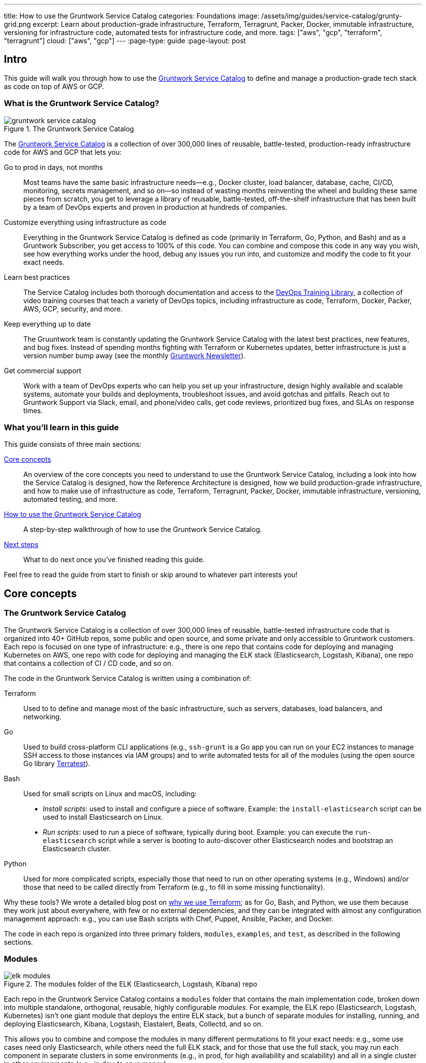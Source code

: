 ---
title: How to use the Gruntwork Service Catalog
categories: Foundations
image: /assets/img/guides/service-catalog/grunty-grid.png
excerpt: Learn about production-grade infrastructure, Terraform, Terragrunt, Packer, Docker, immutable infrastructure, versioning for infrastructure code, automated tests for infrastructure code, and more.
tags: ["aws", "gcp", "terraform", "terragrunt"]
cloud: ["aws", "gcp"]
---
:page-type: guide
:page-layout: post

:toc:
:toc-placement!:

// GitHub specific settings. See https://gist.github.com/dcode/0cfbf2699a1fe9b46ff04c41721dda74 for details.
ifdef::env-github[]
:tip-caption: :bulb:
:note-caption: :information_source:
:important-caption: :heavy_exclamation_mark:
:caution-caption: :fire:
:warning-caption: :warning:
toc::[]
endif::[]

== Intro

This guide will walk you through how to use the
https://gruntwork.io/infrastructure-as-code-library/[Gruntwork Service Catalog] to define and manage a production-grade
tech stack as code on top of AWS or GCP.

=== What is the Gruntwork Service Catalog?

// TODO: update screenshot of the service catalog when we launch the new design
.The Gruntwork Service Catalog
image::/assets/img/guides/service-catalog/gruntwork-service-catalog.png[]

The https://gruntwork.io/infrastructure-as-code-library/[Gruntwork Service Catalog] is a collection of over 300,000
lines of reusable, battle-tested, production-ready infrastructure code for AWS and GCP that lets you:

Go to prod in days, not months::
  Most teams have the same basic infrastructure needs—e.g., Docker cluster, load balancer, database, cache, CI/CD,
  monitoring, secrets management, and so on—so instead of wasting months reinventing the wheel and building these
  same pieces from scratch, you get to leverage a library of reusable, battle-tested, off-the-shelf infrastructure
  that has been built by a team of DevOps experts and proven in production at hundreds of companies.

Customize everything using infrastructure as code::
  Everything in the Gruntwork Service Catalog is defined as code (primarily in Terraform, Go, Python, and Bash) and
  as a Gruntwork Subscriber, you get access to 100% of this code. You can combine and compose this code in any way you
  wish, see how everything works under the hood, debug any issues you run into, and customize and modify the code to
  fit your exact needs.

Learn best practices::
  The Service Catalog includes both thorough documentation and access to the
  https://gruntwork.io/training/[DevOps Training Library], a collection of video training courses that teach a variety
  of DevOps topics, including infrastructure as code, Terraform, Docker, Packer, AWS, GCP, security, and more.

Keep everything up to date::
  The Gruuntwork team is constantly updating the Gruntwork Service Catalog with the latest best practices, new features,
  and bug fixes. Instead of spending months fighting with Terraform or Kubernetes updates, better infrastructure is just
  a version number bump away (see the monthly https://blog.gruntwork.io/tagged/gruntwork-newsletter[Gruntwork Newsletter]).

Get commercial support::
  Work with a team of DevOps experts who can help you set up your infrastructure, design highly available and
  scalable systems, automate your builds and deployments, troubleshoot issues, and avoid gotchas and pitfalls. Reach out
  to Gruntwork Support via Slack, email, and phone/video calls, get code reviews, prioritized bug fixes, and SLAs on
  response times.

=== What you'll learn in this guide

This guide consists of three main sections:

<<core_concepts>>::
  An overview of the core concepts you need to understand to use the Gruntwork Service Catalog, including a look into
  how the Service Catalog is designed, how the Reference Architecture is designed, how we build production-grade
  infrastructure, and how to make use of infrastructure as code, Terraform, Terragrunt, Packer, Docker, immutable
  infrastructure, versioning, automated testing, and more.

<<how_to_use_the_catalog>>::
  A step-by-step walkthrough of how to use the Gruntwork Service Catalog.

<<next_steps>>::
  What to do next once you've finished reading this guide.

Feel free to read the guide from start to finish or skip around to whatever part interests you!

[[core_concepts]]
== Core concepts

=== The Gruntwork Service Catalog

The Gruntwork Service Catalog is a collection of over 300,000 lines of reusable, battle-tested infrastructure code
that is organized into 40+ GitHub repos, some public and open source, and some private and only accessible to Gruntwork
customers. Each repo is focused on one type of infrastructure: e.g., there is one repo that contains code for deploying
and managing Kubernetes on AWS, one repo with code for deploying and managing the ELK stack (Elasticsearch, Logstash,
Kibana), one repo that contains a collection of CI / CD code, and so on.

The code in the Gruntwork Service Catalog is written using a combination of:

Terraform::
  Used to to define and manage most of the basic infrastructure, such as servers, databases, load balancers, and
  networking.

Go::
  Used to build cross-platform CLI applications (e.g., `ssh-grunt` is a Go app you can run on your EC2 instances to
  manage SSH access to those instances via IAM groups) and to write automated tests for all of the modules (using the
  open source Go library https://github.com/gruntwork-io/terratest/[Terratest]).

Bash::
  Used for small scripts on Linux and macOS, including:
+
* _Install scripts_: used to install and configure a piece of software. Example: the `install-elasticsearch` script
  can be used to install Elasticsearch on Linux.
* _Run scripts_: used to run a piece of software, typically during boot. Example: you can execute the
  `run-elasticsearch` script while a server is booting to auto-discover other Elasticsearch nodes and bootstrap an
  Elasticsearch cluster.

Python::
  Used for more complicated scripts, especially those that need to run on other operating systems (e.g., Windows)
  and/or those that need to be called directly from Terraform (e.g., to fill in some missing functionality).

Why these tools? We wrote a detailed blog post on
https://blog.gruntwork.io/why-we-use-terraform-and-not-chef-puppet-ansible-saltstack-or-cloudformation-7989dad2865c[why we use Terraform];
as for Go, Bash, and Python, we use them because they work just about everywhere, with few or no external dependencies,
and they can be integrated with almost any configuration management approach: e.g., you can use Bash scripts with Chef,
Puppet, Ansible, Packer, and Docker.

The code in each repo is organized into three primary folders, `modules`, `examples`, and `test`, as described in the
following sections.

=== Modules

.The modules folder of the ELK (Elasticsearch, Logstash, Kibana) repo
image::/assets/img/guides/service-catalog/elk-modules.png[]

Each repo in the Gruntwork Service Catalog contains a `modules` folder that contains the main implementation code,
broken down into multiple standalone, orthogonal, reusable, highly configurable _modules_. For example, the ELK repo
(Elasticsearch, Logstash, Kubernetes) isn't one giant module that deploys the entire ELK stack, but a bunch of separate
modules for installing, running, and deploying Elasticsearch, Kibana, Logstash, Elastalert, Beats, Collectd, and so on.

This allows you to combine and compose the modules in many different permutations to fit your exact needs: e.g., some
use cases need only Elasticsearch, while others need the full ELK stack, and for those that use the full stack, you
may run each component in separate clusters in some environments (e.g., in prod, for high availability and scalability)
and all in a single cluster in other environments (e.g., in dev, to save money).

=== Examples

.The examples folder of the ELK (Elasticsearch, Logstash, Kibana) repo
image::/assets/img/guides/service-catalog/elk-examples.png[]

Each repo in the Gruntwork Service Catalog contains an `examples` folder that shows you how to assemble the modules
from the `modules` folder into different permutations. This lets you try the modules out in minutes, without having to
write a line of code. In other words, this is executable documentation.

=== Automated tests

.The test folder of the ELK (Elasticsearch, Logstash, Kibana) repo
image::/assets/img/guides/service-catalog/elk-tests.png[]

Each repo in the Gruntwork Service Catalog contains a `test` folder that contains automated tests for the examples in
the `examples` folder. These are mostly integration tests, which use
https://github.com/gruntwork-io/terratest/[Terratest] under the hood to deploy the examples into real environments
(e.g., real AWS and GCP accounts), validate that everything works, and then tear everything down.

For example, after every commit to the ELK repo, we spin up a dozen ELK clusters, perform a variety of validation steps
(e.g., read data, write data, access Kibana, etc.) and then tear it all down again. This is how we build confidence
that the code does what we say it does—and that it continues to do it over years of updates.

=== Versioning

.An example of all the versioned updates announced in the monthly Gruntwork Newsletter
image::/assets/img/guides/service-catalog/newsletter.png[]

All of the code in the Gruntwork Service Catalog is _versioned_. Every time we make a change, we put out a new
versioned release, and announce it in the monthly
https://blog.gruntwork.io/tagged/gruntwork-newsletter[Gruntwork Newsletter].

When you use the code from the Gruntwork Service Catalog (a topic we'll cover in <<how_to_use_the_catalog>>), you pin
yourself to a specific version of the code. That way, you are not accidentally affected by any subsequent changes in
the Gruntwork Service Catalog until you explicitly choose to pull those changes in. And when you do want to pull the
changes in, it's just a matter of bumping the version number!

We use version numbers of the form `MAJOR.MINOR.PATCH` (e.g., `1.2.3`), following the principles of
_https://semver.org[semantic versioning]_. In traditional semantic versioning, you increment the:

. MAJOR version when you make incompatible API changes,
. MINOR version when you add functionality in a backwards compatible manner, and
. PATCH version when you make backwards compatible bug fixes.

However, much of the Gruntwork Service Catalog is built on Terraform, and as Terraform is still not at version `1.0.0`
(latest version as of August, 2019, was `0.12.6`), most of the Gruntwork Service Catalog is using `0.MINOR.PATCH`
version numbers. With `0.MINOR.PATCH`, the rules are a bit different, where you increment the:

. MINOR version when you make incompatible API changes
. PATCH version when you add backwards compatible functionality or bug fixes.

=== The Gruntwork Reference Architecture

.An example of the Gruntwork Reference Architecture
image::/assets/img/guides/service-catalog/ref-arch-full.png[]

The https://gruntwork.io/reference-architecture/[Gruntwork Reference Architecture] is a production-grade, end-to-end
tech stack built on top of the modules from the Gruntwork Service Catalog.

What's included::
  The Reference Architecture includes just about everything the typical company needs: multiple environments, each
  configured with server orchestration (e.g., Kubernetes), load balancers, databases, caches, network topology,
  monitoring, alerting, log aggregation, CI/CD, user management, secrets management, SSH management, VPN management, and
  much more. For a detailed walkthrough, see
  https://blog.gruntwork.io/how-to-build-an-end-to-end-production-grade-architecture-on-aws-part-1-eae8eeb41fec[How to Build an End to End Production-Grade Architecture on AWS].
  We wire all these pieces together according to your needs, deploy everything into your AWS or GCP accounts, and give
  you 100% of the code—all in about one day.

Opinionated code::
  Whereas the Gruntwork Service Catalog is relatively unopinionated, allowing you to combine and compose modules, tools,
  and approaches however you want ("à la carte"), the Gruntwork Reference Architecture is more opinionated, giving you a
  pre-defined, standardized set of modules, tools, and approaches to choose from ("prix fixe"). If the opinionated
  design of the Reference Architecture looks like a good fit for your company, you may wish to purchase it as a way to
  save months of having to wire everything together and deploy it yourself. If the opinionated design is not a good
  fit, then you can use the Gruntwork Service Catalog directly instead.

[[example_ref_arch]]See an example Reference Architecture::
  You can find the code for an example Reference Architecture for a fictional Acme corporation in the following repos:
+
IMPORTANT: You must be a https://gruntwork.io/[Gruntwork subscriber] to access these example repos.
+
* https://github.com/gruntwork-io/infrastructure-live-multi-account-acme/tree/master/_docs[Walkthrough documentation]
  (start here!): The Reference Architecture comes with end-to-end documentation that walks you through all of the code
  so you know how to run things in dev, how to deploy changes to prod, how to find metrics and logs, how to connect
  over VPN and SSH, and so on. This is a great starting point for exploring the Reference Architecture.
+
* https://github.com/gruntwork-io/infrastructure-modules-multi-account-acme[infrastratructure-modules]: In this repo,
  you'll find the reusable modules that define the infrastructure for the entire company (in this case, for Acme).
  These are like the blueprints for a house.
* https://github.com/gruntwork-io/infrastructure-modules-multi-account-acme[infrastratructure-live]: This repo uses
  the modules from `infrastructure-modules` to deploy all of the live environments for the company (dev, stage, prod,
  etc). These are like the real houses built from the blueprints.
* https://github.com/gruntwork-io/sample-app-frontend-multi-account-acme[sample-app-frontend]: This repo contains a
  sample app that demonstrates best practices for a Docker-based frontend app or microservice, including examples of
  how to talk to backend apps (i.e., service discovery), manage secrets, use TLS certs, and render HTML and JSON. This
  app is written in Node.js but the underlying patterns apply to any language or technology.
* https://github.com/gruntwork-io/sample-app-backend-multi-account-acme[sample-app-backend]: This repo contains a
  sample app that demonstrates best practices for a Docker-based backend app or microservice, including examples of
  how to talk to a database, do schema migrations, manage secrets, and use TLS certs. This app is written in Node.js
  but the underlying patterns apply to any language or technology.

[[production_grade_infra_checklist]]
=== The production-grade infrastructure checklist

The Gruntwork Service Catalog is a collection of _production-grade infrastructure_—that is, the type of reliable,
secure, battle-tested infrastructure that you'd bet your company on. Every time you deploy something to production,
you're betting that your infrastructure won't fall over if traffic goes up; you're betting that your infrastructure
won't lose your data if there's an outage; you're betting that your infrastructure won't allow your data to be
compromised when hackers try to break in; and if these bets don't work out, your company may go out of business. That's
what's at stake when we talk about "production-grade."

Building production-grade infrastructure requires taking into account a long list of details, which we have captured in
_The Production-Grade Infrastructure Checklist_:

.The Production-Grade Infrastructure Checklist
|===
| Task | Description | Example tools

| Install
| Install the software binaries and all dependencies.
| Bash, Chef, Ansible, Puppet

| Configure
| Configure the software at runtime. Includes port settings, TLS certs, service discovery, leaders, followers, replication, etc.
| Bash, Chef, Ansible, Puppet

| Provision
|  Provision the infrastructure. Includes EC2 instances, load balancers, network topology, security gr oups, IAM permissions, etc.
| Terraform, CloudFormation

| Deploy
| Deploy the service on top of the infrastructure. Roll out updates with no downtime. Includes blue-green, rolling, and canary deployments.
| Scripts, Orchestration tools (ECS, k8s, Nomad)

| High availability
| Withstand outages of individual processes, EC2 instances, services, Availability Zones, and regions.
| Multi AZ, multi-region, replication, ASGs, ELBs

| Scalability
| Scale up and down in response to load. Scale horizontally (more servers) and/or vertically (bigger servers).
| ASGs, replication, sharding, caching, divide and conquer

| Performance
| Optimize CPU, memory, disk, network, GPU, and usage. Includes query tuning, benchmarking, load testing, and profiling.
| Dynatrace, valgrind, VisualVM, ab, Jmeter

| Networking
| Configure static and dynamic IPs, ports, service discovery, firewalls, DNS, SSH access, and VPN access.
| EIPs, ENIs, VPCs, NACLs, SGs, Route 53, OpenVPN

| Security
| Encryption in transit (TLS) and on disk, authentication, authorization, secrets management, server hardening.
| ACM, EBS Volumes, Cognito, Vault, CIS

| Metrics
| Availability metrics, business metrics, app metrics, server metrics, events, observability, tracing, and alerting.
| CloudWatch, DataDog, New Relic, Honeycomb

| Logs
| Rotate logs on disk. Aggregate log data to a central location.
| CloudWatch logs, ELK, Sumo Logic, Papertrail

| Backup and Restore
| Make backups of DBs, caches, and other data on a scheduled basis. Replicate to separate region/account.
| RDS, ElastiCache, ec2-snapper, Lambda

| Cost optimization
| Pick proper instance types, use spot and reserved instances, use auto scaling, and nuke unused resources.
| ASGs, spot instances, reserved instances

| Documentation
| Document your code, architecture, and practices. Create playbooks to respond to incidents.
| READMEs, wikis, Slack

| Tests
| Write automated tests for your infrastructure code. Run tests after every commit and nightly.
| Terratest
|===

Most other collections of infrastructure code and service catalogs (e.g., AWS Quick Starts, Bitnami Application Catalog,
the Terraform Registry, Ansible Galaxy, Chef Supermarket, etc) are useful for learning and example code, but they do
not take most of this checklist into account, and therefore are not a good fit for direct production use. On the other
hand, every module in the Gruntwork Service Catalog goes through the production-grade checklist and is explicitly
designed for use directly in production.

=== Infrastructure as code

Everything in the Gruntwork Service Catalog is designed to allow you to define your _infrastructure as code (IaC)_.
That is, instead of deploying infrastructure _manually_ (e.g., by clicking around a web page), the idea behind IaC is
to write code to define, provision, and manage your infrastructure. This has a number of benefits:

Self-service::
  Most teams that deploy code manually have a small number of sysadmins (often, just one) who are the only ones who
  know all the magic incantations to make the deployment work and are the only ones with access to production. This
  becomes a major bottleneck as the company grows. If your infrastructure is defined in code, then the entire
  deployment process can be automated, and developers can kick off their own deployments whenever necessary.

Speed and safety::
  If the deployment process is automated, it'll be significantly faster, since a computer can carry out the deployment
  steps far faster than a person; and safer, since an automated process will be more consistent, more repeatable, and
  not prone to manual error.

Documentation::
  Instead of the state of your infrastructure being locked away in a single sysadmin's head, you can represent the
  state of your infrastructure in source files that anyone can read. In other words, IaC acts as documentation,
  allowing everyone in the organization to understand how things work, even if the sysadmin goes on vacation.

Version control::
  You can store your IaC source files in version control, which means the entire history of your infrastructure is now
  captured in the commit log. This becomes a powerful tool for debugging issues, as any time a problem pops up, your
  first step will be to check the commit log and find out what changed in your infrastructure, and your second step may
  be to resolve the problem by simply reverting back to a previous, known-good version of your IaC code.

// TODO: could add screenshot here of GitHub PR with plan output and tests
Validation::
  If the state of your infrastructure is defined in code, then for every single change, you can perform a code review,
  run a suite of automated tests, and pass the code through static analysis tools, all practices that are known to
  significantly reduce the chance of defects.

Happiness::
  Deploying code and managing infrastructure manually is repetitive and tedious. Developers and sysadmins resent this
  type of work, as it involves no creativity, no challenge, and no recognition. You could deploy code perfectly for
  months, and no one will take notice—until that one day when you mess it up. That creates a stressful and unpleasant
  environment. IaC offers a better alternative that allows computers to do what they do best (automation) and
  developers to do what they do best (coding).

Reuse::
  You can package your infrastructure into reusable modules, so that instead of doing every deployment for every
  product in every environment from scratch, you can build on top of known, documented, battle-tested pieces. You
  can build these reusable modules yourself or use an existing collection of modules, such as the Gruntwork Service
  Catalog.

Some of the main IaC tools you'll see used and referenced in the Gruntwork Service Catalog are Terraform, Terragrunt,
Packer, and Docker, each of which we'll discuss in the next several sections.

[[terraform]]
=== Terraform

https://www.terraform.io[Terraform] is an open source _provisioning_ tool that allows you to define and manage as code a
wide variety of infrastructure (e.g., servers, load balancers, databases, network settings, and so on) across
a wide variety of _providers_ (e.g., AWS, GCP, Azure). For example, here's some example Terraform code you can use to
deploy an EC2 instance (a virtual server) running Ubuntu 18.04 into the `us-east-2` region of AWS:

.terraform-example.tf
[source,hcl]
----
# Deploy to the us-east-2 region of AWS
provider "aws" {
  region = "us-east-2"
}

# Deploy an EC2 instance running Ubuntu 18.04
resource "aws_instance" "example" {
  ami           = "ami-0c55b159cbfafe1f0"
  instance_type = "t2.micro"
}
----

You can deploy this server by running `terraform init` and `terraform apply`. Check out the
https://blog.gruntwork.io/a-comprehensive-guide-to-terraform-b3d32832baca[Comprehensive Guide to Terraform] for a
thorough introduction to the language.

A large percentage of the infrastructure code in the Gruntwork Service Catalog is defined using Terraform. We even
wrote https://www.terraformupandrunning.com[the book] on it!

=== Terragrunt

https://github.com/gruntwork-io/terragrunt[Terragrunt] is a thin, open source wrapper for Terraform. It is designed to
fill in some missing features in Terraform, such as allowing you to define your Terraform backend configuration in
one `terragrunt.hcl` file, rather than having to copy/paste the same config over and over again:

.terragrunt.hcl
[source,hcl]
----
remote_state {
  backend = "s3"
  config = {
    bucket         = "my-terraform-state"
    key            = "${path_relative_to_include()}/terraform.tfstate"
    region         = "us-east-1"
    encrypt        = true
    dynamodb_table = "my-lock-table"
  }
}
----

Once you've created your `terragrunt.hcl` configuration, you can run all the usual Terraform commands, but with
`terragrunt` as the binary: e.g., `terragrunt plan`, `terragrunt apply`, `terragrunt destroy`. Check out
https://blog.gruntwork.io/terragrunt-how-to-keep-your-terraform-code-dry-and-maintainable-f61ae06959d8[Terragrunt: how to keep your Terraform code DRY and maintainable]
for a thorough introduction.

Note that while the Gruntwork Reference Architecture relies on Terragrunt as one of its opinionated tools, the
Gruntwork Service Catalog does NOT require Terragrunt; you can use the Terraform modules in the Gruntwork
Service Catalog with plain Terraform, Terraform Enterprise, Atlantis, Terragrunt, or any other tools you prefer.

[[packer]]
=== Packer

https://www.packer.io[Packer] is an open source tool you can use to define _machine images_ (e.g., VM
images, Docker images) as code. For example, here is how you can use Packer to define an Ubuntu 18.04 Amazon Machine
Image (AMI) that has Node.js installed:

.packer-example.json
[source,json]
----
{
  "builders": [{
    "type": "amazon-ebs",
    "region": "us-east-2",
    "source_ami": "ami-0c55b159cbfafe1f0",
    "instance_type": "t2.micro",
    "ssh_username": "ubuntu",
    "ami_name": "packer-example-{{timestamp}}"
  }],
  "provisioners": [{
    "type": "shell",
    "inline": [
      "curl -sL https://deb.nodesource.com/setup_10.x | sudo -E bash -",
      "sudo apt-get update -y",
      "sudo apt-get install -y nodejs"
    ]
  }]
}
----

You can run `packer build packer-example.json` to build an AMI from this code and then deploy this AMI to your AWS
account using other tools. For example, the Gruntwork Service Catalog contains several Terraform modules that can
deploy AMIs across one or more servers (e.g., into an AWS Auto Scaling Group), with support for auto scaling, auto
healing, zero-downtime deployments, etc.

The Gruntwork Service Catalog contains a number of scripts and binaries that you can run on your servers: e.g., the
ELK code includes scripts you run during boot on Elasticsearch servers to bootstrap the cluster, and the security code
includes an `ssh-grunt` binary you can run on each server to manage SSH access to that server using IAM groups (i.e.,
IAM users in specific IAM groups will be able to SSH to specific servers using their own usernames and SSH keys).

To get these scripts and binaries onto your virtual servers (e.g., onto EC2 instances in AWS or compute instances in
GCP), we recommend using Packer to build VM images that have these scripts and binaries installed. You'll see an
example of how to do this in <<how_to_use_the_catalog>>. Note that Gruntwork Service Catalog does NOT require that
you use Packer (e.g., you could also use Ansible or Chef to install the scripts and binaries), but the Gruntwork
Reference Architecture does use Packer as one of its opinionated tools.

[[docker]]
=== Docker

https://www.docker.com[Docker] is an open source tool you can use to run _containers_ and define _container images_ as
code. A container is a bit like a lightweight VM, except instead of virtualizing all the hardware and the entire
operating system, containers virtualize solely user space, which gives you many of the isolation benefits of a VM
(each container is isolated in terms of memory, CPU, networking, hard drive, etc), but with much less memory, CPU, and
start-up time overhead. For example, here is how you can define an Ubuntu 18.04 Docker image that has Node.js installed:

.Dockerfile
[source,Dockerfile]
----
FROM ubuntu:18.04

RUN curl -sL https://deb.nodesource.com/setup_10.x | sudo -E bash - && \
    sudo apt-get update -y && \
    sudo apt-get install -y nodejs
----

You can run `docker build -t example-image .` to build a Docker image from this code, push the image to a Docker
Registry (e.g., ECR or Docker Hub), and then deploy the Docker image using other tools. For example, the Gruntwork
Service Catalog contains a number of modules for running _container orchestration tools_ such as Kubernetes, ECS, and
Nomad that you can use to deploy and manage Docker images.

[[immutable_infrastructure]]
=== Immutable infrastructure

With _mutable infrastructure_, you deploy a set of servers, and you continuously update those servers in place. Every
new update gets installed on top of the previous updates, either manually (e.g., by SSHing to each server and running
commands), or via tools like Ansible, Chef, or Puppet. The idea behind _immutable infrastructure_ is that once you
deploy a server, you never change it again. If you need to roll out an update, you deploy a _new_ server with that
update, and undeploy the old one. This paradigm is built for use with (a) the cloud, where you can easily spin up or
tear down servers on-demand and (b) machine images, as every time there's a change, you can use tools like Packer or
Docker to build a new, immutable, versioned machine image (e.g., VM image or Docker image), and deploy new servers with
that image.

The advantages of immutable infrastructure are:

Easier to reason about servers::
  With mutable infrastructure, each server builds up a unique history of changes, so each one is a little different,
  which (a) makes it difficult to reason about what's actually installed and (b) leads to tricky bugs that only show up
  on some servers, and not on others. With immutable infrastructure, you avoid these sorts of bugs, and you always know
  what's installed on any server, as you know the exact image each server is running, and that the image never changes.

You can run the same images in all environments::
  Whereas it's rare to run mutable infrastructure tools such as Ansible, Chef, or Puppet in your local dev environment,
  it's common to run the same Docker or VM image in all environments, including your laptop, staging, and production.
  This helps to reduce "works on my machine" and environment-specific bugs, and makes it easier to debug those issues
  when they do happen.

Easier scaling and rollback::
  With immutable images, you can quickly and easily spin up 100 or 1,000 servers, with no need to worry about how long
  it'll take to configure all those servers (e.g., via Ansible, Chef, or Puppet), as all the configuration has already
  happened and is captured in the VM or Docker image. Rollback is easier too, as you can quickly jump back to a
  previous image, without having to wait for and worry about running a bunch of older install commands (which may no
  longer work, e.g., if certain packages have been removed from APT or YUM).

[[how_to_use_the_catalog]]
== How to use the Gruntwork Service Catalog

With all the core concepts out of the way, let's now discuss how to use the Gruntwork Service Catalog to build
production-grade infrastructure.

=== Learning resources

The first step is to learn! You'll need to learn about your chosen cloud (e.g., AWS or GCP), infrastructure (e.g., VPCs,
Kubernetes, Kafka, ELK), tools (e.g., Terraform, Docker, Packer), and DevOps practices (e.g., CI, CD). Here are some
useful resources:

. https://gruntwork.io/training/[Gruntwork DevOps Training Library]: a collection of video training courses that teach
  a variety of DevOps topics, such as infrastructure as code, Terraform, Docker, Packer, AWS, GCP, security, and more.
. https://gruntwork.io/guides/[Gruntwork Production Deployment Guides]: a collection of guides that do step-by-step
  walkthroughs of how to go to production. You're reading one now!
. https://gruntwork.io/devops-resources/[Gruntwork DevOps Resources]: a collection of blog posts, talks, books, and
  checklists for learning about DevOps, AWS, Terraform, Docker, Packer, and more.

[[get_access]]
=== Get access to the Gruntwork Service Catalog

The next step is to get access to the Gruntwork Service Catalog.

. To get access, you must become a https://gruntwork.io[Gruntwork subscriber].
. As part of the sign up process, we'll ask for your GitHub user ID. The Gruntwork Service Catalog lives in 40+ GitHub
  repos, most of them private, so you'll need to send us a GitHub user ID so we can grant you access. If you don't
  already have a GitHub user, you can create one for free on http://github.com/[github.com].
. If you haven't already, create an SSH key, add it to `ssh-agent`, and associate it with your GitHub user
  (https://help.github.com/en/enterprise/2.16/user/articles/generating-a-new-ssh-key-and-adding-it-to-the-ssh-agent[instructions]).
  You'll need a working SSH key to access Terraform modules in the Gruntwork Service Catalog (you'll see examples of
  this later in the guide).
. If you haven't already, create a GitHub personal access token
  (https://help.github.com/en/articles/creating-a-personal-access-token-for-the-command-line[instructions]). You'll
  need a working GitHub personal access token to access scripts and binaries in the Gruntwork Service Catalog (you'll
  see examples of this later in the guide).

=== Find the modules you want to use

The next step is to find the modules you want to use. Head over to the
https://gruntwork.io/infrastructure-as-code-library/[Gruntwork Service Catalog] and find the repos that you wish to
use. Browse the `modules` folder each the repo to see what modules are available and the `examples` folders to see the
various ways to combine those modules. You can also browse the <<example_ref_arch, example Reference Architecture>>
to find production-grade code to use as a starting point.

Within the Service Catalog, you'll find two types of modules: (1) Terraform modules and (2) scripts and binaries. The
next two sections of the guide will walk you through how to use each of these.

[[using_terraform_modules]]
=== Using Terraform Modules

This section will show you how to use Terraform modules from the Gruntwork Service Catalog. As an illustrative example,
we'll deploy the `vpc-app`  Terraform module from https://github.com/gruntwork-io/module-vpc[module-vpc].

IMPORTANT: You must be a https://gruntwork.io/[Gruntwork subscriber] to access `module-vpc`.

You can use this module to deploy a production-grade VPC on AWS. For full background information on VPCs, check
out link:/guides/networking/how-to-deploy-production-grade-vpc-aws[How to deploy a production-grade VPC on AWS].

==== Create a wrapper module

The Terraform modules in the Gruntwork Service Catalog are intentionally designed to be unopinionated, so they do not
configure `provider` or `backend` settings. Moreover, you will often use multiple modules from the Service Catalog,
rather than just one at a time. Therefore, the canonical way to consume a Terraform module from the Gruntwork Service
Catalog is to create a _wrapper module_ in one of your own Git repos.

Let's assume you have a repo called `infrastructure-modules` and create a `vpc-app` wrapper module in it:

----
infrastructure-modules
  └ networking
    └ vpc-app
      └ main.tf
      └ outputs.tf
      └ variables.tf
----

==== Configure your providers

Inside of `main.tf`, configure whatever Terraform providers you're using. Since the `vpc-app` module you're using in
this guide is an AWS module, you'll need to configure the AWS provider:

.infrastructure-modules/networking/vpc-app/main.tf
[source,hcl]
----
provider "aws" {
  # The AWS region in which all resources will be created
  region = var.aws_region

  # Require a 2.x version of the AWS provider
  version = "~> 2.6"

  # Only these AWS Account IDs may be operated on by this template
  allowed_account_ids = var.aws_account_id
}
----

This configures the AWS provider as follows:

Use a specific AWS region::
  The AWS region is configured via the `aws_region` input variable (you'll declare this shortly). This allows you to
  deploy this module in multiple regions.

Pin the AWS provider version::
  The code above ensures that you always get AWS provider version `2.x` and won't accidentally get version `3.x` in the
  future, which would be backwards incompatible. We recommend pinning the versions for all providers you're using.

Pin AWS account IDs::
  The code above will only allow you to run it against the AWS account with ID passed in via the `aws_account_id` input
  variable (you'll declare this shortly). This is an extra safety measure to ensure you don't accidentally authenticate
  to the wrong AWS account while deploying this code—e.g., so you don't accidentally deploy changes intended for
  staging to production (for more info on working with multiple AWS accounts, see
  link:/guides/foundations/how-to-configure-production-grade-aws-account-structure[How to Configure a Production Grade AWS Account Structure]).

Let's add the corresponding input variables in `variables.tf`:

.infrastructure-modules/networking/vpc-app/variables.tf
[source,hcl]
----
variable "aws_region" {
  description = "The AWS region in which all resources will be created"
  type        = string
}

variable "aws_account_id" {
  description = "The ID of the AWS Account in which to create resources."
  type        = string
}
----

==== Configure Terraform

Next, configure Terraform itself in `main.tf`:

.infrastructure-modules/networking/vpc-app/main.tf
[source,hcl]
----
terraform {
  # Partial configuration for the backend: https://www.terraform.io/docs/backends/config.html#partial-configuration
  backend "s3" {}

  # Only allow this Terraform version. Note that if you upgrade to a newer version, Terraform won't allow you to use an
  # older version, so when you upgrade, you should upgrade everyone on your team and your CI servers all at once.
  required_version = "= 0.12.6"
}
----

This configures Terraform as follows:

Configure a backend::
  The code above configures a _backend_, which is a shared location where Terraform state can be stored and accessed by
  your team. You can use any of the https://www.terraform.io/docs/backends/types/index.html[supported backends] (the
  example above uses S3, which is a good choice for AWS users). See
  https://blog.gruntwork.io/how-to-manage-terraform-state-28f5697e68fa[How to manage Terraform state] for more info.

Partial configuration::
  The backend uses a _https://www.terraform.io/docs/backends/config.html#partial-configuration[partial configuration]_,
  which means most of the backend configuration (e.g., which S3 bucket and path to use) will be specified from outside
  of the code. You'll see an example of this soon.

Pin the Terraform version::
  The code above will ONLY allow you to run it with a specific Terraform version. This is a safety measure to ensure
  you don't accidentally pick up a new version of Terraform until you're ready. This is important because (a) Terraform
  is a pre 1.0.0 tool, so even patch version number bumps (e.g., `0.12.6` -> `0.12.7`) are sometimes backwards
  incompatible or buggy and (b) once you've upgraded to a newer version, Terraform will no longer allow you to deploy
  that code with any older version. For example, if a single person on your team upgrades to `0.12.7` and runs `apply`,
  then you'll no longer be able to use the state file with `0.12.6`, and you'll be forced to upgrade everyone on your
  team and all your CI servers to `0.12.7`. It's best to do this explicitly, rather than accidentally, so we recommend
  pinning Terraform versions.

==== Use the modules from the Gruntwork Service Catalog

Now you can pull in the Terraform modules you want from the Gruntwork Service Catalog as follows:

.infrastructure-modules/networking/vpc-app/main.tf
[source,hcl]
----
module "vpc" {
  # Make sure to replace <VERSION> in this URL with the latest module-vpc release
  source = "git@github.com:gruntwork-io/module-vpc.git//modules/vpc-app?ref=<VERSION>"

  aws_region       = var.aws_region
  vpc_name         = var.vpc_name
  cidr_block       = var.cidr_block
  num_nat_gateways = var.num_nat_gateways
}
----

This code does the following:

Terraform module support::
  This code pulls in a module using Terraform's native `module` functionality. For background info, see
  https://blog.gruntwork.io/how-to-create-reusable-infrastructure-with-terraform-modules-25526d65f73d[How to create reusable infrastructure with Terraform modules].

SSH Git URL::
  The `source` URL in the code above uses a Git URL with SSH authentication (see
  https://www.terraform.io/docs/modules/sources.html[module sources] for all the types of `source` URLs you can use).
  If you followed the SSH instructions in <<get_access>>, this will allow you to access private repos in the Gruntwork
  Service Catalog without having to hard-code a password in your Terraform code.

Versioned URL::
  Note the `?ref=<VERSION>` at the end of the `source` URL. This parameter allows you to pull in a specific version of
  each module so that you don't accidentally pull in (potentially backwards incompatible code) in the future. You
  should replace `<VERSION>` with the latest version from the releases page of the repo you're using (e.g., here's
  https://github.com/gruntwork-io/module-vpc/releases[the releases page for module-vpc]).

Module arguments::
  Below the `source` URL, you'll need to pass in the module-specific arguments. You can find all the required and
  optional variables defined in `vars.tf` (old name) or `variables.tf` (new name) of the module (e.g.,
  here's https://github.com/gruntwork-io/module-vpc/blob/master/modules/vpc-app/vars.tf[the variables.tf for vpc-app]).
  The code above sets these to input variables (which you'll define shortly) so that you can use different values in
  different environments.

Let's add the new input variables in `variables.tf`:

.infrastructure-modules/networking/vpc-app/variables.tf
[source,hcl]
----
variable "vpc_name" {
  description = "Name of the VPC. Examples include 'prod', 'dev', 'mgmt', etc."
  type        = string
}

variable "cidr_block" {
  description = "The IP address range of the VPC in CIDR notation. A prefix of /16 is recommended. Do not use a prefix higher than /27. Example: '10.100.0.0/16'."
  type        = string
}

variable "num_nat_gateways" {
  description = "The number of NAT Gateways to launch for this VPC. For production VPCs, multiple NAT Gateways are recommended."
  type        = number
}
----

You may also want to add useful output variables in `outputs.tf`:

.infrastructure-modules/networking/vpc-app/outputs.tf
[source,hcl]
----
output "vpc_name" {
  description = "The VPC name"
  value       = module.vpc.vpc_name
}

output "vpc_id" {
  description = "The VPC ID"
  value       = module.vpc.vpc_id
}

output "vpc_cidr_block" {
  description = "The VPC CIDR block"
  value       = module.vpc.vpc_cidr_block
}

output "public_subnet_cidr_blocks" {
  description = "The CIDR blocks of the public subnets"
  value       = module.vpc.public_subnet_cidr_blocks
}

output "private_app_subnet_cidr_blocks" {
  description = "The CIDR blocks of the private app subnets"
  value       = module.vpc.private_app_subnet_cidr_blocks
}

output "private_persistence_subnet_cidr_blocks" {
  description = "The CIDR blocks of the private persistence subnets"
  value       = module.vpc.private_persistence_subnet_cidr_blocks
}

output "public_subnet_ids" {
  description = "The IDs of the public subnets"
  value       = module.vpc.public_subnet_ids
}

output "private_app_subnet_ids" {
  description = "The IDs of the private app subnets"
  value       = module.vpc.private_app_subnet_ids
}

output "private_persistence_subnet_ids" {
  description = "The IDs of the private persistence subnets"
  value       = module.vpc.private_persistence_subnet_ids
}
----

[[manual_tests_terraform]]
==== Manual tests for Terraform code

Now that the code is written, you may want to test it manually. We recommend testing in a _sandbox environment_ where
you can deploy infrastructure without affecting any other environments (especially production!). For example, if you're
using AWS, this should be a separate AWS account.

The easiest way to test is to create a `testing/terraform.tfvars` file:

----
infrastructure-modules
  └ networking
    └ vpc-app
      └ main.tf
      └ outputs.tf
      └ variables.tf
      └ testing
        └ terraform.tfvars
----

Inside this file, you can set all the variables for your module to test-friendly values:

.infrastructure-modules/networking/vpc-app/testing/terraform.tfvars
[source,hcl]
----
aws_region       = "us-east-2"
aws_account_id   = "555566667777"
vpc_name         = "example-vpc"
cidr_block       = "10.0.0.0/16"
num_nat_gateways = 1
----

You should also add a `testing/backend.hcl` file:

----
infrastructure-modules
  └ networking
    └ vpc-app
      └ main.tf
      └ outputs.tf
      └ variables.tf
      └ testing
        └ terraform.tfvars
        └ backend.hcl
----

In this file, you can configure test-friendly settings for your backend. For example, if you're using the S3 backend,
you can specify:

.infrastructure-modules/networking/vpc-app/testing/backend.hcl
[source,hcl]
----
bucket = "<YOUR-BUCKET-FOR-TESTING>"
key    = "manual-testing/<YOUR-NAME>/terraform.tfstate"
region = "us-east-2"
----

You can now test manually by authenticating to your sandbox environment (see
https://blog.gruntwork.io/a-comprehensive-guide-to-authenticating-to-aws-on-the-command-line-63656a686799[A Comprehensive Guide to Authenticating to AWS on the Command Line])
and running:

[source,bash]
----
cd infrastructure-modules/networking/vpc-app/testing
terraform init -backend-config=backend.hcl ../
terraform apply ../
----

When you're done testing, clean up by running:

[source,bash]
----
terraform destroy ../
----

[[automated_tests_terraform]]
==== Automated tests for Terraform code

You may also want to create automated tests for your module. Automated tests for infrastructure code will spin up and
tear down a lot of infrastructure, so we recommend a separate _testing environment_ (e.g. yet another AWS account) for
running automated tests—separate even from the sandboxes you use for manual testing. You can run a tool like
https://github.com/gruntwork-io/cloud-nuke[cloud-nuke] on a schedule to periodically clean up left-over resources in
your testing environment (e.g., delete all resources that are older than 24h).

The only way to build confidence that your infrastructure code works as you expect is to deploy it into a real AWS
account. That means you'll primarily be writing _integration tests_ that:

. Run `terraform apply` to deploy your module
. Perform a bunch of validations that the deployed infrastructure works as expected
. Run `terraform destroy` at the end to clean up

In short, you're automating the steps you took to manually test your module!

You can make it easier to write tests of this format by leveraging https://github.com/gruntwork-io/terratest/[Terratest],
an open source Go library that contains helpers for testing many types of infrastructure code, including Terraform,
Packer, and Docker.

You can define tests for your `vpc-app` module in a `vpc_app_test.go` file in a `test` folder:

----
infrastructure-modules
  └ networking
    └ vpc-app
      └ main.tf
      └ outputs.tf
      └ variables.tf
      └ testing
        └ terraform.tfvars
        └ backend.hcl
  └ test
    └ vpc_app_test.go
----

Check out the https://github.com/gruntwork-io/terratest/#quickstart[Terratest install instructions] for how to
configure your environment for Go and install Terratest.

Next, write some test code in `vpc_app_test.go` that looks like this:

.infrastructure-modules/test/vpc_app_test.go
[source,go]
----
package test

import (
	"testing"

	"fmt"
	"github.com/gruntwork-io/terratest/modules/random"
	"github.com/gruntwork-io/terratest/modules/terraform"
)

func TestVpcApp(t *testing.T) {
	// Run this test in parallel with all the others
	t.Parallel()

	// Unique ID to namespace resources
	uniqueId := random.UniqueId()
	// Generate a unique name for each VPC so tests running in parallel don't clash
	vpcName := fmt.Sprintf("test-vpc-%s", uniqueId)
	// Generate a unique key in the S3 bucket for the Terraform state
	backendS3Key := fmt.Sprintf("vpc-app-test/%s/terraform.tfstate", uniqueId)

	terraformOptions := &terraform.Options {
		// Where the Terraform code is located
		TerraformDir: "../networking/vpc-app",

		// Variables to pass to the Terraform code
		Vars: map[string]interface{}{
			"aws_region":       "us-east-2",
			"aws_account_id":   "111122223333", // ID of testing account
			"vpc_name":         vpcName,
			"cidr_block":       "10.0.0.0/16",
			"num_nat_gateways": 1,
		},

		// Backend configuration to pass to the Terraform code
		BackendConfig: map[string]interface{}{
			"bucket":   "<YOUR-S3-BUCKET>", // bucket in testing account
			"region":   "us-east-2", // region of bucket in testing account
			"key":      backendS3Key,
		},
	}

	// Run 'terraform destroy' at the end of the test to clean up
	defer terraform.Destroy(t, terraformOptions)

	// Run 'terraform init' and 'terraform apply' to deploy the module
	terraform.InitAndApply(t, terraformOptions)
}
----

The test code above implements a minimal test that does the following:

Configure variables::
  This is similar to the `testing/terraform.tfvars` used in manual testing.

Configure the backend::
  This is similar to tthe `testing-backend.hcl` used in manual testing.

Namespace resources::
  The code uses `random.UniqueId()` to generate unique identifiers for all the resources in this test. This allows
  multiple tests to run in parallel (e.g., on your computer, your teammates' computers, CI servers) without running
  into conflicts (e.g., without conflicts over resources that require unique names, such as VPCs).

Defer terraform destroy::
  The test code uses `defer` to schedule `terraform.Destroy` to run at the end of the test, whether or not the test
  passes.

terraform init and apply::
  The test runs `terraform init` and `terraform apply` on the module. If this hits any errors, the test will fail.

This is a minimal test that just makes sure your module can deploy and undeploy successfully. This is a great start,
and will catch a surprising number of bugs, but for production-grade code, you'll probably want more validation logic.
Check out the real https://github.com/gruntwork-io/module-vpc/tree/master/test[module-vpc tests] to see how we validate
VPCs by, for example, launching EC2 instances in various subnets and making sure that connections between some subnets
work, and others are blocked, based on the networking settings in that VPC.

To run the test, authenticate to your testing environment and do the following:

[source,bash]
----
cd infrastructure-modules/test
go test -v -timeout 45m
----

Note the use of the `-timeout 45m` argument with `go test`. By default, Go imposes a time limit of 10 minutes for
tests, after which it forcibly kills the test run, causing the tests to not only fail, but even preventing the cleanup
code (i.e., `terraform destroy`) from running. This VPC test should take closer to ten minutes, but whenever running a
Go test that deploys real infrastructure, it's safer to set an extra long timeout to avoid the test being killed part
way through and leaving all sorts of infrastructure still running.

For a lot more information on writing automated tests for Terraform code, see:

. https://github.com/gruntwork-io/terratest/[Terratest documentation], especially the many examples and corresponding
  tests in the `examples` and `test` folders, respectively, and the
  https://github.com/gruntwork-io/terratest/#testing-best-practices[testing best practices] section.
. _https://www.terraformupandrunning.com[Terraform: Up & Running]_, 2nd edition, has an entire chapter dedicated to
  automated testing for Terraform code, including unit tests, integration tests, end-to-end tests, dependency injection,
  running tests in parallel, test stages, and more.

[[deploy_terraform]]
==== Deploying Terraform code

Now that your module has been thoroughly tested, you can deploy it to your real environments (e.g., staging and
production). There are many ways to deploy Terraform modules, so in this guide, we'll focus on just the following ones:

. <<deploy_using_plain_terraform>>
. <<deploy_using_terragrunt>>

// TODO: add Terraform Enterprise instructions

[[deploy_using_plain_terraform]]
===== Deploy using plain Terraform

One option is to deploy all of your environments using plain-old-Terraform. The approach is nearly identical to the
way you did manual testing; let's walk through it for the staging environment.

First, create a `staging/terraform.tfvars` file:

----
infrastructure-modules
  └ networking
    └ vpc-app
      └ main.tf
      └ outputs.tf
      └ variables.tf
      └ testing
        └ terraform.tfvars
        └ backend.hcl
      └ staging
        └ terraform.tfvars
  └ test
    └ vpc_app_test.go
----

Inside the file, set the variables for this module to values appropriate for this environment:

.infrastructure-modules/networking/vpc-app/staging/terraform.tfvars
[source,hcl]
----
aws_region       = "us-east-2"
aws_account_id   = "888888888888"
vpc_name         = "staging-vpc"
cidr_block       = "10.10.0.0/16"
num_nat_gateways = 1
----

Next, create a `staging/backend.hcl` file:

----
infrastructure-modules
  └ networking
    └ vpc-app
      └ main.tf
      └ outputs.tf
      └ variables.tf
      └ testing
        └ terraform.tfvars
        └ backend.hcl
      └ staging
        └ terraform.tfvars
        └ backend.hcl
  └ test
    └ vpc_app_test.go
----

Inside this file, configure the backend for staging:

.infrastructure-modules/networking/vpc-app/staging/backend.hcl
[source,hcl]
----
bucket         = "<YOUR-BUCKET-FOR-STAGING>"
key            = "networking/vpc-app/terraform.tfstate"
region         = "us-east-2"
encrypt        = true
dynamodb_table = "<DYNAMODB-TABLE-FOR-STAGING>"
----

And now you can deploy to the staging environment as follows:

[source,bash]
----
cd infrastructure-modules/networking/vpc-app/staging
terraform init -backend-config=backend.hcl ../
terraform apply ../
----

To deploy to other environments, create analogous `.tfvars` and `.hcl` files (e.g., `production/terraform.tfvars` and
`production/backend.hcl`) and run `terraform init` and `terraform apply` with those files.

*Benefits of this approach*

* No external tooling required.
* Analogous to how you run manual and automated tests.
* Quick feedback cycle.
* Completely free and open source.

*Drawbacks to this approach*

* You're always deploying "latest" from a branch. No versioning or easy rollback.
* Lots of command-line arguments to pass. Easy to make mistakes. Most teams end up creating hacky wrapper scripts.
* Lots of backend configuration to copy for each module. Manually setting a unique `key` for each module is repetitive
  and error prone.
* From a quick glance at the code, it's not clear what accounts, environments, or regions you deploy to. Figuring this
  out requires digging through many folders.

[[deploy_using_terragrunt]]
===== Deploy using Terragrunt

Another option is to use https://github.com/gruntwork-io/terragrunt[Terragrunt], an open source wrapper for Terraform
that helps alleviate some of the drawbacks mentioned in the previous approach.

The first step with Terragrunt is to version your code. You can do this by creating Git tags in
`infrastructure-modules`:

[source,bash]
----
cd infrastructure-modules
git tag -a "v0.0.1" -m "Created vpc-app module"
git push --follow-tags
----

This will allow you to deploy different versions of your module in different environments (e.g., `v0.0.1` in prod and
`v0.0.2` in stage) and rollback to previous versions if necessary. With Terragrunt, we recommend defining your live
environments in a separate repo called `infrastructure-live` that uses a folder structure with the following format:

----
infrastructure-live
  └ <account>
    └ terragrunt.hcl
    └ _global
    └ <region>
      └ _global
      └ <environment>
        └ <resource>
          └ terragrunt.hcl
----

Where:

<account>::
  A the top level, you have accounts (e.g., an AWS account) or projects (e.g., GCP project).

<region>::
  Within each account, there will be one or more regions (e.g., in AWS, `us-east-1`, `eu-west-1`, etc). There may also
  be a `_global` folder that defines resources that are available across all the regions in this account, such as
  IAM users and DNS settings. Each account also has a root `terragrunt.hcl` file that defines common Terraform settings
  that apply to the entire account, such as what backend to use to store Terraform state.

<environment>::
  Within each region, there will be one or more environments, such as dev, stage, prod, mgmt, etc. There may also be a
  `_global` folder that defines resources that are available across all the environments in this region.

<resource>::
  Within each environment, you use Terraform modules to deploy one or more resources, such as servers, databases load
  balancers, and so on. Each module is configured via a `terragrunt.hcl` file.

For example, if you were using AWS, with separate accounts for staging and production (see
link:/guides/foundations/how-to-configure-production-grade-aws-account-structure[How to Configure a Production Grade AWS Account Structure]),
and you wanted to deploy the `vpc-app` module in the `us-east-2` region in
each of these accounts, the folder structure would look like this:

----
infrastructure-live
  └ staging
    └ terragrunt.hcl
    └ us-east-2
      └ stage
         └ networking
           └ vpc-app
             └ terragrunt.hcl
  └ production
    └ terragrunt.hcl
    └ us-east-2
      └ prod
        └ networking
          └ vpc-app
            └ terragrunt.hcl
----

[NOTE]
.Environments within accounts
====
In the folder structure above, it may seem redundant to have an environment, such as `stage`, within an account, such
as `staging`. However, in real-world usage, it's common to have multiple environments within a single account. For
example, within the `staging` account, you may have not just a `stage` environment, which contains the VPC and some
applications, but also a `mgmt` environment, which contains a separate VPC for running DevOps tooling (e.g., an OpenVPN
server).
====

The `terragrunt.hcl` in the root of each account defines the backend settings for that account (including special
helpers to automatically set the `key` value). Here's an example of what `staging/terragrunt.hcl` might look
like:

.infrastructure-live/staging/terragrunt.hcl
[source,hcl]
----
remote_state {
  backend = "s3"
  config = {
    # Set defaults for all the backend settings for this environment
    bucket         = "<YOUR-BUCKET-FOR-STAGING>"
    region         = "us-east-2"
    encrypt        = true
    dynamodb_table = "<DYNAMODB-TABLE-FOR-STAGING>"

    # Automatically set the key parameter to the relative path between this root terragrunt.hcl file and the child
    # terragrunt.hcl file (e.g., for vpc-app, it'll end up us-east-2/stage/networking/vpc-app/terraform.tfstate).
    key = "${path_relative_to_include()}/terraform.tfstate"
  }
}
----

The `terragrunt.hcl` for each child module within an account specifies what module to deploy—including the version to
use—and sets the variables to values appropriate for that environment. Here's an example of what
`staging/us-east-2/stage/vpc-app/terragrunt.hcl` might look like:

.infrastructure-live/staging/us-east-2/stage/vpc-app/terragrunt.hcl
[source,hcl]
----
# Deploy the vpc-app module at a specific version (via the ref=xxx param)
terraform {
  source = "git@github.com:<ORG>/infrastructure-modules.git//networking/vpc-app?ref=v0.0.1"
}

# Set the variables for the vpc-app module in this environment
inputs = {
  aws_region       = "us-east-2"
  aws_account_id   = "888888888888"
  vpc_name         = "staging-vpc"
  cidr_block       = "10.10.0.0/16"
  num_nat_gateways = 1
}

# Automatically include settings from the root terragrunt.hcl in this account
include {
  path = find_in_parent_folders()
}
----

To deploy `vpc-app` in staging, you do the following:

[source,bash]
----
cd infrastructure-live/staging/us-east-2/stage/vpc-app
terragrunt apply
----

When you run this command, Terragrunt will:

. Checkout the `infrastructure-modules` repo at version `v0.0.1` into a scratch directory.
. Run `terraform init` in the scratch directory, configuring the backend to the values in the root `terragrunt.hcl`.
. Run `terraform apply` in the scratch directory, configuring the variables to the values in the `inputs = { ... }`
  block.

You can deploy the production environment by creating an analogous
`infrastructure-live/production/us-east-2/prod/vpc-app/terragrunt.hcl` file and running `terragrunt apply` in
`infrastructure-live/production/us-east-2/prod/vpc-app/`. If you have multiple modules and you want to deploy all of
them, you can use `terragrunt apply-all`. For example, to deploy _everything_ in the production account, you would
do the following:

[source,bash]
----
cd infrastructure-live/production
terragrunt apply-all
----

*Benefits of this approach*

* All your code is versioned. You can deploy different versions in different environments, and roll back to older
  versions if necessary.
* Backend configuration is DRY. No more copy/pasting values, no more manually setting `key` for each module.
* CLI arguments are DRY. No need for long commands or extra wrapper scripts.
* The full structure of all accounts, environments, and regions is visible at a glance in the `infrastructure-live`
  repo.
* Completely free and open source.
* Deploy multiple modules using `apply-all`.

*Drawbacks to this approach*

* You have to install, learn, and manage a new tool / abstraction layer.
* The scratch directory can make debugging/troubleshooting tricky.

==== Updating

Now that you have your Terraform module deployed, you can pull in updates as follows:

. Subscribe to the monthly https://blog.gruntwork.io/tagged/gruntwork-newsletter[Gruntwork Newsletter] to be notified
  of all updates to the Gruntwork Service Catalog. Alternatively, you can "watch" repos in GitHub that you're
  interested in.
. When you find an update you'd like for a specific module, update any code using that module in
  `infrastructure-modules` to the new version number. For example, if you were using `module-vpc` at `v0.7.2` and you
  wanted to update to `v0.7.3`, you would change from:
+
[source,hcl]
----
module "vpc" {
  source = "git@github.com:gruntwork-io/module-vpc.git//modules/vpc-app?ref=v0.7.2"
  # ...
}
----
+
to:
+
[source,hcl]
----
module "vpc" {
  source = "git@github.com:gruntwork-io/module-vpc.git//modules/vpc-app?ref=v0.7.3"
  # ...
}
----
. Pay close attention to the release notes for any additional instructions. In particular, if the MINOR version number
  was increased (e.g., `v0.6.0` -> `v0.7.0`), that implies a backwards incompatible change, and the release notes will
  explain what you need to do (e.g., you might have to add, remove, or change arguments you pass to the module).
. Tests your changes locally. You do this using the same process outlined in <<manual_tests_terraform>> and
  <<automated_tests_terraform>>.
. Deploy your changes to each environment. You do this using the same process outlined in <<deploy_terraform>>.

[[using_scripts_binaries]]
=== Using scripts and binaries

This section will show you how to use scripts and binaries from the Gruntwork Service Catalog. As illustrative examples,
we'll deploy the `ip-lockdown` script and `ssh-grunt` binary from
https://github.com/gruntwork-io/module-security[module-security].

IMPORTANT: You must be a https://gruntwork.io/[Gruntwork subscriber] to access `module-security`.

ip-lockdown::
  `ip-lockdown` is a Bash script you can use to lock down specific outgoing IP addresses on a Linux server so only
  whitelisted OS users can access them. The main motivation is to lock down the
  https://docs.aws.amazon.com/AWSEC2/latest/UserGuide/ec2-instance-metadata.html[metadata endpoint] on EC2 instances so
  only specific users (e.g., root) can access it—and thereby access the attached IAM permissions—rather than just any
  user who happens to get access to the EC2 instance.

ssh-grunt::
  `ssh-grunt` is a binary (compiled from Go code) that allows you to manage SSH access to your EC2 instances using an
  identity provider such as AWS IAM or any SAML-based identity provider (e.g., Active Directory, Google, Okta, etc.).
  This allows you to grant access to specific EC2 instances by putting developers into certain groups (e.g., into
  specific IAM groups or AD groups) and for each developer to SSH to EC2 instances using their own username and SSH
  key.

Let's walk through how to use these two tools.

==== Gruntwork Installer

The easiest way to install scripts and binaries from the Gruntwork Service Catalog is to use the
https://github.com/gruntwork-io/gruntwork-installer[Gruntwork Installer]. This is an open source Bash script that
allows you to install scripts and binaries via a one-liner, similar to `apt-get install` or `yum install` (if you're
curious why we don't use `apt` or `yum` directly, see
https://github.com/gruntwork-io/gruntwork-installer#motivation[Gruntwork Installer Motivation]).

The first step is to install the Gruntwork Installer itself, which you can do as follows (make sure to replace
`<VERSION>` below with the latest version from the
https://github.com/gruntwork-io/gruntwork-installer/releases[Gruntwork Installer releases page]):

[source,bash]
----
curl -LsS https://raw.githubusercontent.com/gruntwork-io/gruntwork-installer/master/bootstrap-gruntwork-installer.sh | bash /dev/stdin --version <VERSION>
----

Now you can install any script `XXX` at version `YYY` from repo `ZZZ` of the Gruntwork Service Catalog as follows:

[source,bash]
----
gruntwork install --module-name XXX --tag YYY --repo ZZZ
----

And you can install any binary `XXX` at version `YYY` from repo `ZZZ` of the Gruntwork Service Catalog as follows:

[source,bash]
----
gruntwork install --binary-name XXX --tag YYY --repo ZZZ
----

Note that if repo `ZZZ` is a private GitHub repo (which `module-security` is), you'll need to authenticate by setting
your https://help.github.com/en/articles/creating-a-personal-access-token-for-the-command-line[GitHub personal access token]
as the environment variable `GITHUB_OAUTH_TOKEN`:

[source,bash]
----
export GITHUB_OAUTH_TOKEN=(YOUR_TOKEN)
----

Once you've set this token, to install the `ip-lockdown` script and `ssh-grunt` binary, you run the following (make
sure to replace `<VERSION>` with the latest version from the
https://github.com/gruntwork-io/module-security/releases[module-security releases page]):

[source,bash]
----
gruntwork install \
  --module-name ip-lockdown \
  --tag <VERSION> \
  --repo https://github.com/gruntwork-io/module-security

gruntwork install \
  --binary-name ssh-grunt \
  --tag <VERSION> \
  --repo https://github.com/gruntwork-io/module-security
----

Now that you know _how_ to use Gruntwork Installer, let's talk about _where_ to use it. Your goal is to install the
scripts and binaries onto your servers (e.g., EC2 instances, compute instances). To do this, we recommend following
<<immutable_infrastructure>> practices, and creating versioned, immutable images using Packer and/or Docker, as
described in the next two sections.

==== Building images with Packer

If you want to build machine images with scripts and binaries from the Gruntwork Service Catalog, such as an Amazon
Machine Image (AMI) for use in AWS, you can use https://www.packer.io[Packer].

===== Packer basics

Here's an example of how to use `gruntwork-install` in a Packer template:

.packer-example.json
[source,json]
----
{
  "variables": {
    "github_auth_token": "{{env `GITHUB_OAUTH_TOKEN`}}"
  },
  "builders": [{
    "type": "amazon-ebs",
    "ami_name": "packer-example-{{timestamp}}",
    "region": "us-east-2",
    "source_ami_filter": {
      "filters": {
        "virtualization-type": "hvm",
        "architecture": "x86_64",
        "name": "ubuntu/images/hvm-ssd/ubuntu-bionic-18.04-amd64-server-*",
        "block-device-mapping.volume-type": "gp2",
        "root-device-type": "ebs"
      },
      "owners": [
        "099720109477"
      ],
      "most_recent": true
    },
    "instance_type": "t2.micro",
    "ssh_username": "ubuntu"
  }],
  "provisioners": [{
    "type": "shell",
    "inline": [
      "curl -LsS https://raw.githubusercontent.com/gruntwork-io/gruntwork-installer/master/bootstrap-gruntwork-installer.sh | bash /dev/stdin --version v0.0.22",
      "gruntwork install --module-name ip-lockdown --tag v0.18.4 --repo https://github.com/gruntwork-io/module-security",
      "gruntwork install --binary-name ssh-grunt --tag v0.18.4 --repo https://github.com/gruntwork-io/module-security"
    ],
    "environment_vars": [
      "GITHUB_OAUTH_TOKEN={{user `github_auth_token`}}"
    ]
  }]
}
----

A few things to notice about this Packer template:

* The `type` of the builder is `amazon-ebs`, so this Packer template can be used to build an AMI.
* The `source_ami_filter` is configured to find the latest Ubuntu 18.04 AMI to use as the base for this image.
* The GitHub personal access token is read from the environment variable `GITHUB_OAUTH_TOKEN` (it is NOT hard-coded
  into the Packer template itself, as you should never store secrets in plain text) and passed to the `shell`
  provisioner.
* The `shell` provisioner installs the Gruntwork Installer and then uses it to install `ip-lockdown` and `ssh-grunt`
  at specific versions.

[[manual_testing_packer]]
===== Manually testing a Packer template

To build a machine image from a Packer template, you authenticate to a sandbox environment for testing and run:

[source,bash]
----
export GITHUB_OAUTH_TOKEN=(YOUR_TOKEN)
packer build packer-example.json
----

At the end of the build, Packer will output the ID of your new image (e.g., the new AMI ID). You can then test the
image works as you expect by deploying it into a sandbox environment. You can deploy manually or via an automated
process, as described in <<deploy_packer>>.

[[automated_testing_packer]]
===== Automated tests for a Packer template

Just as with <<automated_tests_terraform>>, you can use https://github.com/gruntwork-io/terratest/[Terratest] to create
automated tests for your Packer template. These are typically integration tests that:

. Build an artifact using Packer.
. Deploy the artifact on top of real infrastructure (e.g., deploy the artifact onto real EC2 instances in AWS or
  compute instances in GCP). Often, this is done by using Terraform code, passing in the artifact ID as an input
  variable.
. Validate infrastructure works as expected.
. Undeploy the infrastructure.
. Delete the artifact.

Take a look at
https://github.com/gruntwork-io/terratest/blob/master/test/terraform_packer_example_test.go[terraform_packer_example_test.go]
for an example of an automated test that implements this exact pattern. Check out the <<automated_tests_terraform>>
section for instructions on how to write and run tests written with Terratest.

===== Using Docker for faster testing

Building machine images in the cloud (i.e., in AWS and GCP) can take a while, as you have to fire up a virtual server,
run your provisioners, snapshot the server, shut it down, etc. This can add a few minutes of overhead to each
Packer build. One way to speed it up for local testing is to add a Docker builder to your Packer template that uses
the same base OS image. This will allow you to run the build completely locally _and_ run the resulting image
locally too (see <<manually_test_docker>>), both of which can dramatically improve iteration speed. Once the
Docker image is working fully, you can then build the machine image you want, with most of the errors in your template
already resolved.

See https://github.com/gruntwork-io/terratest/#iterating-locally-using-docker[Iterating locally using Docker] for more
details.

[[deploy_packer]]
===== Deploying Packer images

Now that your Packer template has been thoroughly tested, you can deploy machine images to your real environments
(e.g., staging and production). There are many ways to deploy machine images. We recommend using Terraform modules,
as explained in <<using_terraform_modules>>. For example, you can use the following modules, which allow you to specify
the machine image (i.e., AMI) to deploy via an input variable (e.g., `ami_id`):

* *AWS Auto Scaling Group:* use the
  https://github.com/gruntwork-io/module-asg/tree/master/modules/asg-rolling-deploy[asg-rolling-deploy module] for
  stateless apps that need auto scaling, auto healing, and zero-downtime rolling deployment; use the
  https://github.com/gruntwork-io/module-asg/tree/master/modules/server-group[server-group module] for stateful apps
  that need auto healing, zero-downtime rolling deployment, and persistent EBS volumes and ENIs. Both of these modules
  are part of `module-asg`.
+
IMPORTANT: You must be a https://gruntwork.io/[Gruntwork subscriber] to access `module-asg`.
* *Single EC2 Instance:* use the
  https://github.com/gruntwork-io/module-server/tree/master/modules/single-server[single-server module] to run a single
  EC2 instance that can attach persistent EBS volumes and ENIs. This module is part of `module-server`.
+
IMPORTANT: You must be a https://gruntwork.io/[Gruntwork subscriber] to access `module-server`.
+
Note that a single server is a single point of failure, so we generally recommend using one of the Auto Scaling Group
modules instead, even just for one server, so you get auto healing and zero-downtime deployment.

===== Updating Packer templates

Now that you have your Packer images deployed, you can pull in updates as follows:

. Subscribe to the monthly https://blog.gruntwork.io/tagged/gruntwork-newsletter[Gruntwork Newsletter] to be notified
  of all updates to the Gruntwork Service Catalog. Alternatively, you can "watch" repos in GitHub that you're
  interested in.
. When you find an update you'd like for a specific module, update any code using that module in your Packer templates
  to the new version number. For example, if you were using `module-security` at `v0.18.3` and you
  wanted to update to `v0.18.4`, you would change from:
+
[source,json]
----
"gruntwork install --module-name ip-lockdown --tag v0.18.3 --repo https://github.com/gruntwork-io/module-security"
----
+
to:
+
[source,json]
----
"gruntwork install --module-name ip-lockdown --tag v0.18.4 --repo https://github.com/gruntwork-io/module-security"
----
. Pay close attention to the release notes for any additional instructions. In particular, if the MINOR version number
  was increased (e.g., `v0.17.0` -> `v0.18.0`), that implies a backwards incompatible change, and the release notes will
  explain what you need to do (e.g., you might have to add, remove, or change arguments you pass to the module).
. Tests your changes locally. You do this using the same process outlined in <<manual_testing_packer>> and
  <<automated_testing_packer>>.
. Deploy your changes to each environment. You do this using the same process outlined in <<deploy_packer>>.

[[building_images_docker]]
==== Building images with Docker

If you want to build Docker images with scripts and binaries from the Gruntwork Service Catalog, you can create a
`Dockerfile`.

===== Dockerfile basics

Here's an example of how to use `gruntwork-install` in a `Dockerfile`:

.Dockerfile
[source,Dockerfile]
----
# This is an intermediate stage. We can safely pass secrets into it, as this stage will be thrown away.
FROM ubuntu:18.04 as intermediate

# You must set a GitHub personal access token as a build arg. This will be used to access the private gruntwork-io
# GitHub repos
ARG GITHUB_OAUTH_TOKEN
RUN if [ -z "$GITHUB_OAUTH_TOKEN" ]; then echo "ERROR: You must set GITHUB_OAUTH_TOKEN as a Docker build arg."; exit 1; fi

RUN curl -LsS https://raw.githubusercontent.com/gruntwork-io/gruntwork-installer/master/bootstrap-gruntwork-installer.sh | bash /dev/stdin --version v0.0.22 && \
    gruntwork install --module-name ip-lockdown --tag v0.18.4 --repo https://github.com/gruntwork-io/module-security && \
    gruntwork install --binary-name ssh-grunt --tag v0.18.4 --repo https://github.com/gruntwork-io/module-security

# This is the real Docker image that will be created in the end. It just carefully copies code from the intermediate.
# Note that the secrets from the intermediate will NOT be copied and published.
FROM ubuntu:18.04

# Copy just what we need from the intermediate image
COPY --from=intermediate /usr/local/bin/ip-lockdown /usr/local/bin/ip-lockdown
COPY --from=intermediate /usr/local/bin/ssh-grunt /usr/local/bin/ssh-grunt
----

A few things to notice about this Packer template:

* We are using a https://docs.docker.com/develop/develop-images/multistage-build/[multi-stage build]. This ensures that
  the GitHub personal access token, which is passed in as a build argument, does not get stored in the final Docker
  image.
* The GitHub personal access token is passed in as a Docker build arg to the first stage. This stage is therefore able
  to run `gruntwork-install` against private repos.
* The second stage copies just the installed scripts/binaries from the first stage. Note that none of the build
  arguments get copied, so they will NOT end up in the final Docker image.

[[manually_build_docker]]
===== Building a Docker image

To build a Docker image from a `Dockerfile`, you run:

[source,bash]
----
docker build --build-arg GITHUB_OAUTH_TOKEN=<YOUR_TOKEN> -t <IMAGE_NAME>:<IMAGE_TAG> .
----

where:

YOUR_TOKEN::
  Your GitHub personal access token.

IMAGE_NAME::
  The name to use for the image. When using Docker Hub as a Docker Registry (more on registries below), this is
  typically of the format `<ORG>/<NAME>`, where `ORG` is your organization name and `NAME` is the name for this
  image (e.g., `gruntwork-io/example-image`). When using ECR as a Docker Registry, this will be a URL of the form
  `<ACCOUNT_ID>.dkr.ecr.<REGION>.amazonaws.com/<NAME>`, where `ACCOUNT_ID` is your AWS account ID, `REGION` is the
  AWS region where the ECR repo lives, and `NAME` is the name for this image
  (e.g., `111122223333.dkr.ecr.us-east-2.amazonaws.com/example-image`).

IMAGE_TAG::
  An optional tag to add to the image. This is often used for version numbers (e.g., `v1`).

[[manually_test_docker]]
===== Manually testing a Docker image

To manually test a Docker image, you run:

[source,bash]
----
docker run <IMAGE_NAME>:<IMAGE_TAG>
----

Where `IMAGE_NAME` and `IMAGE_TAG` are the name and tag for the Docker image you built earlier, as defined in
<<manually_build_docker>>. This will run the default command (`CMD`) defined in the `Dockerfile`. Sometimes, you may
want to override this command. For example, to fire up a Bash prompt in your Docker image, you can typically run the
following:

[source,bash]
----
docker run -it <IMAGE_NAME>:<IMAGE_TAG> bash
----

Note the `-it` flags to enable an interactive TTY so you can enter commands at the bash prompt.

If your Docker image needs to listen on a port, you can map this port to a port number on your host OS using the `-p`
flag:

[source,bash]
----
docker run -p 80:8080 <IMAGE_NAME>:<IMAGE_TAG>

# In another terminal
curl localhost:8080
----

If you find yourself running a lot of Docker commands, and having to remember lots of command-line arguments and
environment variables to set for each one, look into using https://docs.docker.com/compose/[Docker Compose], which
allows you to define one or more Docker containers to run and all the parameters for each one in a YAML file, and then
run everything with a single `docker-compose up`.

[[automated_test_docker]]
===== Automated tests for Docker images

Just as with <<automated_tests_terraform>>, you can use https://github.com/gruntwork-io/terratest/[Terratest] to create
automated tests for your Docker images. These are typically integration tests that:

. Build a Docker image.
. Deploy the Docker image, either by running `docker run`, `docker-compose up`, or deploying it via a Docker
  orchestration tool such as Kubernetes (more on this in <<deploying_docker_images>>).
. Validate the Docker image works as expected.
. Undeploy the Docker image.

Take a look at
https://github.com/gruntwork-io/terratest/blob/master/test/kubernetes_basic_example_service_check_test.go[kubernetes_basic_example_service_check_test.go]
for an example of an automated test that implements this exact pattern. Check out the <<automated_tests_terraform>>
section for instructions on how to write and run tests written with Terratest.

===== Publishing Docker images to a registry

To be able to use your Docker images beyond a single computer, you can publish them to a Docker Registry. The most
popular options are:

* https://aws.amazon.com/ecr/[Amazon ECR]: Recommended for AWS users.
* https://cloud.google.com/container-registry/[Container Registry]: Recommended for GCP users.
* https://hub.docker.com[Docker Hub]: Recommended for open source.

The general workflow is:

. Login to your Docker Registry: `docker login`. Check your Registry's documentation for authentication details.
. Build your Docker image: `docker build -t <IMAGE_NAME>:<IMAGE_TAG> .`
. Push your Docker image to the Registry: `docker push <IMAGE_NAME>:<IMAGE_TAG>`.

[[deploying_docker_images]]
===== Deploying Docker images

Now that your Docker image has been thoroughly tested and pushed to a Docker Registry, you can deploy it to your real
environments (e.g., staging and production). There are many ways to deploy Docker images, so in this guide, we'll
highlight just the following ones:

Kubernetes::
  To deploy your Docker image to Kubernetes, you'll first need to set up a Kubernetes cluster. For AWS, we recommend
  using https://github.com/gruntwork-io/terraform-aws-eks[terraform-aws-eks] to deploy an EKS cluster; for GCP, we
  recommend using https://github.com/gruntwork-io/terraform-google-gke[terraform-google-gke] to deploy a GKE cluster.
+
IMPORTANT: You must be a https://gruntwork.io/[Gruntwork subscriber] to access `terraform-aws-eks`.
+
Once you have a working cluster, there are a number of ways to deploy Docker images. The basic version is to run
`kubectl apply` and pass it a YAML manifest. However, most teams find this too verbose and repetitive, so a more DRY
option is to use something like Helm. To run Helm, we recommend using
https://github.com/gruntwork-io/terraform-kubernetes-helm[terraform-kubernetes-helm] and
https://github.com/gruntwork-io/helm-kubernetes-services[helm-kubernetes-services].

ECS::
  To deploy your Docker image to ECS, you'll first need to set up an ECS cluster, which you can do using
  the https://github.com/gruntwork-io/module-ecs/tree/master/modules/ecs-cluster[ecs-cluster] module in `module-ecs`.
+
IMPORTANT: You must be a https://gruntwork.io/[Gruntwork subscriber] to access `module-ecs`.
+
Once you have a working cluster, you can deploy your Docker image using one of the `ecs-service-xxx` modules in
`module-ecs`, such as `ecs-service-with-alb` or `ecs-daemon-service`.

Fargate::
  To deploy a Docker image using Fargate, you'll first need to set up a Fargate cluster. You can do this by directly
  using the https://www.terraform.io/docs/providers/aws/r/ecs_cluster.html[aws_ecs_cluster] Terraform resource, as
  Fargate will manage all the worker nodes for you. Once you've created the cluster, you can deploy your image using
  the https://github.com/gruntwork-io/module-ecs/tree/master/modules/ecs-fargate[ecs-fargate] module in `module-ecs`.
+
IMPORTANT: You must be a https://gruntwork.io/[Gruntwork subscriber] to access `module-ecs`.

===== Updating Docker images

Now that you have your Docker images deployed, you can pull in updates as follows:

. Subscribe to the monthly https://blog.gruntwork.io/tagged/gruntwork-newsletter[Gruntwork Newsletter] to be notified
  of all updates to the Gruntwork Service Catalog. Alternatively, you can "watch" repos in GitHub that you're
  interested in.
. When you find an update you'd like for a specific module, update any code using that module in your `Dockerfiles`
  to the new version number. For example, if you were using `module-security` at `v0.18.3` and you
  wanted to update to `v0.18.4`, you would change from:
+
[source,Dockerfile]
----
RUN gruntwork install --module-name ip-lockdown --tag v0.18.3 --repo https://github.com/gruntwork-io/module-security
----
+
to:
+
[source,Dockerfile]
----
RUN gruntwork install --module-name ip-lockdown --tag v0.18.4 --repo https://github.com/gruntwork-io/module-security
----
. Pay close attention to the release notes for any additional instructions. In particular, if the MINOR version number
  was increased (e.g., `v0.17.0` -> `v0.18.0`), that implies a backwards incompatible change, and the release notes will
  explain what you need to do (e.g., you might have to add, remove, or change arguments you pass to the module).
. Tests your changes locally. You do this using the same process outlined in <<manually_test_docker>> and
  <<automated_test_docker>>.
. Deploy your changes to each environment. You do this using the same process outlined in <<deploying_docker_images>>.

==== Gruntwork Installer alternatives

The Gruntwork Installer may not be a good fit for all companies, either because it's a Bash script, so it won't work on
Windows, or perhaps due to security concerns (see
https://github.com/gruntwork-io/gruntwork-installer#security[Gruntwork Installer Security]). If that's the case, your
best alternative is to copy the script (from the `modules` folder of the repo) or binary (from the releases page of
the repo) you're interested in directly to your own repositories, so it's a local file for your builds. This will allow
you to use, for example, the `file` provisioner in Packer to copy it into your machine images, or the `COPY` command in
Docker to copy it into your Docker images.

Note that the major drawback of copying these files is that you'll have to manually pull in new versions any time the
Gruntwork Service Catalog is updated.

==== Packer and Docker alternatives

Although this guide outlines how to use Docker and Packer, you can also use the scripts and binaries in the Gruntwork
Service Catalog and the Gruntwork Installer with any other configuration management strategy, such as Chef, Ansible,
Puppet, or Salt. Check the docs for your chosen configuration management tool on how to copy and execute scripts and
binaries.

=== Contributing to the Gruntwork Service Catalog

Contributions to the Gruntwork Service Catalog are very welcome and appreciated! If you find a bug or want to add a new
feature or even contribute an entirely new module, we are very happy to accept
https://help.github.com/articles/about-pull-requests/[pull requests], provide feedback, and run your changes through
our automated test suite.

This section outlines the process for contributing.

==== File a GitHub issue

Before starting any work, we recommend filing a GitHub issue in the appropriate repo. This is your chance to ask
questions and get feedback from the maintainers and the community before you sink a lot of time into writing (possibly
the wrong) code. If there is anything you're unsure about, just ask!

==== Update the documentation

We recommend updating the documentation _before_ updating any code (see
http://tom.preston-werner.com/2010/08/23/readme-driven-development.html[Readme Driven Development]). This ensures the
documentation stays up to date and allows you to think through the problem at a high level before you get lost in the
weeds of coding.

==== Update the tests

We also recommend updating the automated tests _before_ updating any code (see
https://en.wikipedia.org/wiki/Test-driven_development[Test Driven Development]). That means you add or update a test
case, verify that it's failing with a clear error message, and then make the code changes to get that test to pass.
This ensures the tests stay up to date and verify all the functionality in the repo, including whatever new
functionality you're adding in your contribution. The `test` folder in every repo will have documentation on how to run
the tests locally.

==== Update the code

At this point, make your code changes and use your new test case to verify that everything is working.

==== Create a pull request

https://help.github.com/articles/creating-a-pull-request/[Create a pull request] with your changes. Please make sure
to include the following:

. A description of the change, including a link to your GitHub issue.
. Any notes on backwards incompatibility.

==== Merge and release

The maintainers for the repo will review your code and provide feedback. If everything looks good, they will merge the
code and release a new version.

=== Forking the Gruntwork Service Catalog

The https://gruntwork.io/terms/[Gruntwork Terms of Service] give you permissions to fork the code from the Gruntwork
Service Catalog into your own repos. This is useful if your company does not allow external dependencies (e.g., you
have a company policy that requires all source code to be pulled from an internal GitHub Enterprise or BitBucket
server) or if you need to make modifications to the Service Catalog that you do not wish to contribute back to
Gruntwork. This section will walk you through what you need to do to fork the code.

IMPORTANT: The definition of an _Authorized User_ from the Gruntwork Terms of Service does NOT change if you fork the
code. That is, if you create internal forks and give 50 users access to those internal forks, then the Gruntwork
License requires that you pay for 50 Authorized Users.

==== How to fork the code

Here is how you fork the code in the Gruntwork Service Catalog:

. Copy each Gruntwork repo into your private repositories.
. You'll also want to copy all the versioned releases (see the `/releases` page for each repo).
. For repos that contain pre-built binaries (such as `ssh-grunt` mentioned earlier), you'll want to copy those binaries
  as well.
. Within each repo, search for any cross-references to other Gruntwork repos. Most of the repos are standalone, but
  some of the Terraform and Go code is shared across repos (e.g., the `package-kafka` and `package-zookeeper` repos
  use the `module-asg` repo under the hood to run an Auto Scaling Group). You'll need to update Terraform source URLs
  and Go import statements from `github.com/gruntwork-io` to your private Git repo URLs.

You'll want to automate the entire process above and run it on a regular schedule (e.g., daily). The Gruntwork Service
Catalog is updated continuously, both by the Gruntwork team and contributions from our community of customers (see
the monthly https://blog.gruntwork.io/tagged/gruntwork-newsletter[Gruntwork Newsletter] for details), so you'll want
to pull in these updates as quickly as you can.

==== How to use your forked code

Once you've forked the code, using it in is very similar to what is outlined in <<using_terraform_modules>> and
<<using_scripts_binaries>>, except for the following differences:

. Point the `source` URLs of your Terraform modules to your own Git repos, rather than the `gruntwork-io` GitHub org.
. Point the `--repo` parameter of `gruntwork-install` to your own Git repos, rather than the `gruntwork-io` GitHub org.

==== Drawbacks to forking

While forking is allowed under the Gruntwork Terms of Services, it has some downsides:

* You have to do a lot of work up-front to copy the repos, releases, and pre-compiled binaries and update internal
  links.
* You have to do more work to run this process on a regular basis and deal with merge conflicts.
* If your team isn't directly using the Gruntwork GitHub repos on a regular basis, then you're less likely to
  participate in issues and pull requests, and you won't be benefiting as much from the Gruntwork community.

So, whenever possible, use the code directly from the `gruntwork-io` GitHub org, as documented in
<<using_terraform_modules>> and <<using_scripts_binaries>>. If your team relies on NPM, Docker Hub, Maven Central,
GitHub, or the Terraform Registry, using Gruntwork repos directly is no different. However, if your company completely
bans all outside sources, then follow the instructions above to fork the code, and good luck!

=== Operating system compatibility

Here's a summary of the operating systems supported by Gruntwork the Gruntwork Service Catalog as of August, 2019:

Terraform modules::
  Just about all the Terraform modules in the Gruntwork Service Catalog work on all major operating systems. However,
  there are a handful of modules where we have to call out to scripts from our Terraform code. Most of these
  scripts are Python and work on all major operating systems (as long as Python is installed), but there are a couple
  places where we call Bash code (mostly `sleep 30` to work around Terraform bugs). If you run into a portability
  issue, please report it as a bug, and we'll get it fixed!

Go binaries::
  The Gruntwork Service Catalog includes a number of dev tools written in Go which are compiled into standalone
  binaries for every major operating system. This applies to tools such as `Terragrunt`, `cloud-nuke`,
  `openvpn-admin`, `houston`, `gruntkms`, `ssh-grunt`, `gruntsam`, and `kubergrunt`.

Linux server scripts::
  There are a number of scripts in the Gruntwork Service Catalog that are meant to be installed and executed on Linux
  servers in AWS and GCP. These include `install-xxx` and `run-xxx` scripts (e.g., `install-vault`, `run-vault`,
  `install-kafka`, `run-kafka`, `install-elasticsearch`, `run-elasticsearch`, etc.), CI / CD scripts (e.g.,
  `aws-helpers`, `build-helpers`, `circleci-helpers`, `git-helpers`, `terraform-helpers`), and server scripts (e.g.,
  `attach-eni`, `mount-ebs-volume`, `add-dns-a-record`). See <<using_scripts_binaries>> for how these scripts are meant
  to be installed and used.

Deployment scripts::
  There are a handful of deployment scripts in the Gruntwork Service Catalog that are meant to be executed by a
  developer directly, such as the `roll-out-ecs-cluster-update.py` script used to do zero-downtime rolling deployments
  for ECS clusters. These scripts are written in Python and should work on all major operating systems.

Need Windows support?::
  While Windows users can use most of the Gruntwork Service Catalog, the vast majority of Gruntwork customers use
  Linux or Mac, so we haven't prioritized improving our Windows support. If you would like us to improve our Windows
  support, please https://gruntwork.io/contact/[contact us].

[[next_steps]]
== Next steps

Now that you've learned how to use the Gruntwork Service Catalog, you can start leveraging it to build your
infrastructure! Here are some good first steps:

. link:/guides/foundations/how-to-configure-production-grade-aws-account-structure[How to Configure a Production Grade AWS Account Structure]
. link:/guides/kubernetes/how-to-deploy-production-grade-kubernetes-cluster-aws[How to deploy a production grade Kubernetes (EKS) cluster in AWS]
